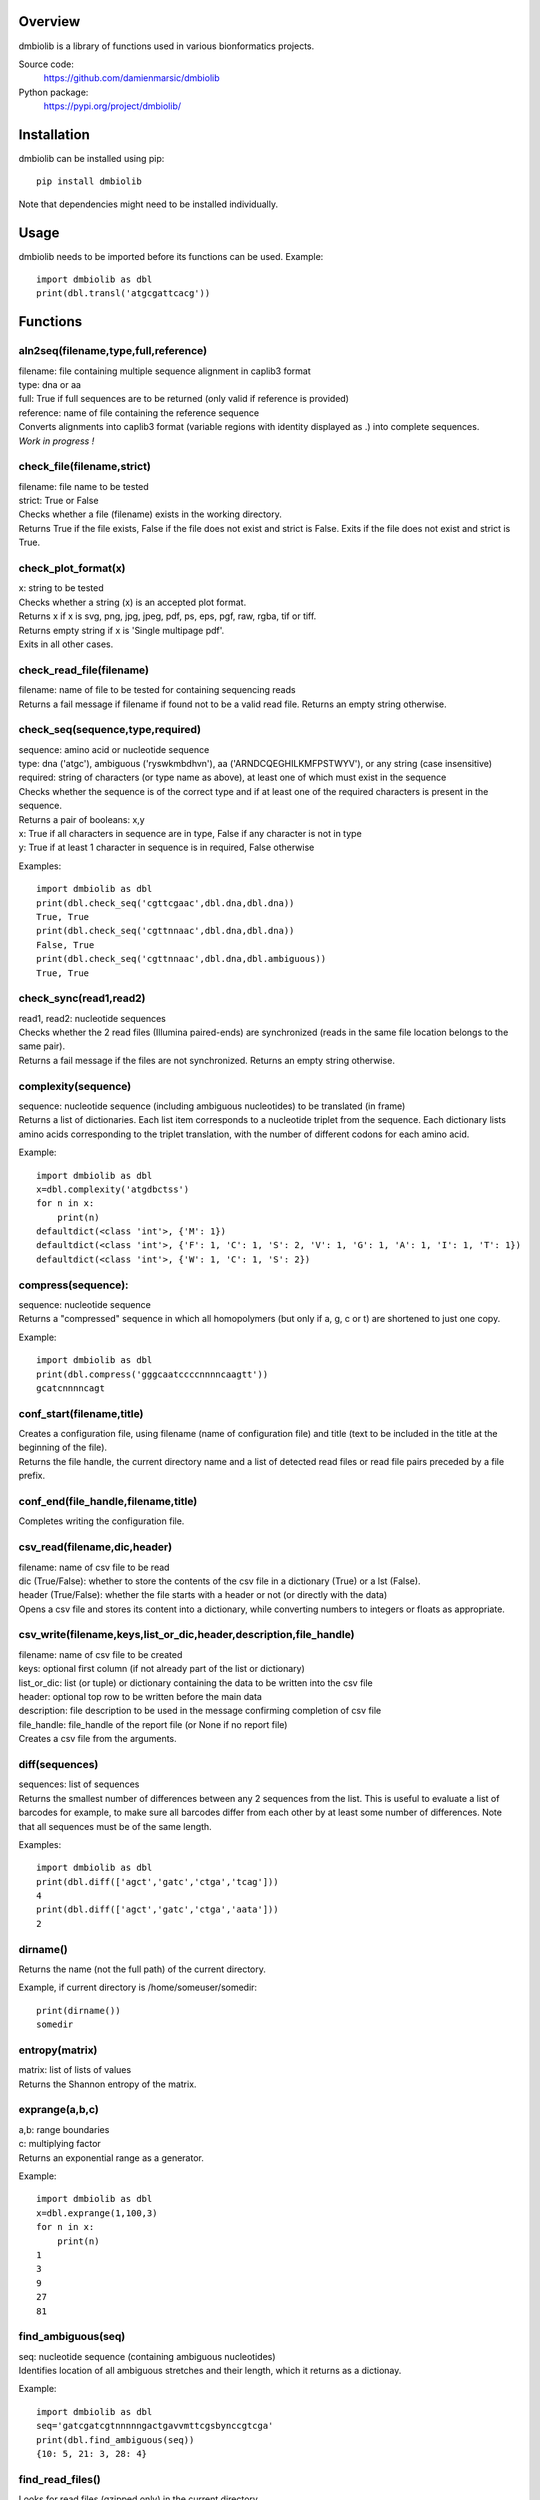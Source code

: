 
Overview
========

dmbiolib is a library of functions used in various bionformatics projects.

Source code:
 https://github.com/damienmarsic/dmbiolib

Python package:
 https://pypi.org/project/dmbiolib/


Installation
============

dmbiolib can be installed using pip::

    pip install dmbiolib

Note that dependencies might need to be installed individually.


Usage
=====

dmbiolib needs to be imported before its functions can be used.
Example::
    import dmbiolib as dbl
    print(dbl.transl('atgcgattcacg'))


Functions
=========

aln2seq(filename,type,full,reference)
*************************************
| filename: file containing multiple sequence alignment in caplib3 format
| type: dna or aa
| full: True if full sequences are to be returned (only valid if reference is provided)
| reference: name of file containing the reference sequence
| Converts alignments into caplib3 format (variable regions with identity displayed as .) into complete sequences.
| *Work in progress !*

check_file(filename,strict)
***************************
| filename: file name to be tested
| strict: True or False
| Checks whether a file (filename) exists in the working directory.
| Returns True if the file exists, False if the file does not exist and strict is False. Exits if the file does not exist and strict is True.

check_plot_format(x)
********************
| x: string to be tested
| Checks whether a string (x) is an accepted plot format.
| Returns x if x is svg, png, jpg, jpeg, pdf, ps, eps, pgf, raw, rgba, tif or tiff.
| Returns empty string if x is 'Single multipage pdf'.
| Exits in all other cases.

check_read_file(filename)
*************************
| filename: name of file to be tested for containing sequencing reads
| Returns a fail message if filename if found not to be a valid read file. Returns an empty string otherwise.

check_seq(sequence,type,required)
*********************************
| sequence: amino acid or nucleotide sequence
| type: dna ('atgc'), ambiguous ('ryswkmbdhvn'), aa ('ARNDCQEGHILKMFPSTWYV'), or any string (case insensitive)
| required: string of characters (or type name as above), at least one of which must exist in the sequence
| Checks whether the sequence is of the correct type and if at least one of the required characters is present in the sequence.
| Returns a pair of booleans: x,y
| x: True if all characters in sequence are in type, False if any character is not in type
| y: True if at least 1 character in sequence is in required, False otherwise
Examples::

    import dmbiolib as dbl
    print(dbl.check_seq('cgttcgaac',dbl.dna,dbl.dna))
    True, True
    print(dbl.check_seq('cgttnnaac',dbl.dna,dbl.dna))
    False, True
    print(dbl.check_seq('cgttnnaac',dbl.dna,dbl.ambiguous))
    True, True


check_sync(read1,read2)
***********************
| read1, read2: nucleotide sequences
| Checks whether the 2 read files (Illumina paired-ends) are synchronized (reads in the same file location belongs to the same pair).
| Returns a fail message if the files are not synchronized. Returns an empty string otherwise.

complexity(sequence)
********************
| sequence: nucleotide sequence (including ambiguous nucleotides) to be translated (in frame)
| Returns a list of dictionaries. Each list item corresponds to a nucleotide triplet from the sequence. Each dictionary lists amino acids corresponding to the triplet translation, with the number of different codons for each amino acid.
Example::

   import dmbiolib as dbl
   x=dbl.complexity('atgdbctss')
   for n in x:
       print(n)
   defaultdict(<class 'int'>, {'M': 1})
   defaultdict(<class 'int'>, {'F': 1, 'C': 1, 'S': 2, 'V': 1, 'G': 1, 'A': 1, 'I': 1, 'T': 1})
   defaultdict(<class 'int'>, {'W': 1, 'C': 1, 'S': 2})


compress(sequence):
*******************
| sequence: nucleotide sequence
| Returns a "compressed" sequence in which all homopolymers (but only if a, g, c or t) are shortened to just one copy.
Example::

   import dmbiolib as dbl
   print(dbl.compress('gggcaatccccnnnncaagtt'))
   gcatcnnnncagt
   
conf_start(filename,title)
**************************
| Creates a configuration file, using filename (name of configuration file) and title (text to be included in the title at the beginning of the file).
| Returns the file handle, the current directory name and a list of detected read files or read file pairs preceded by a file prefix.

conf_end(file_handle,filename,title)
************************************
| Completes writing the configuration file.

csv_read(filename,dic,header)
*****************************
| filename: name of csv file to be read
| dic (True/False): whether to store the contents of the csv file in a dictionary (True) or a lst (False).
| header (True/False): whether the file starts with a header or not (or directly with the data)
| Opens a csv file and stores its content into a dictionary, while converting numbers to integers or floats as appropriate.

csv_write(filename,keys,list_or_dic,header,description,file_handle)
*******************************************************************
| filename: name of csv file to be created
| keys: optional first column (if not already part of the list or dictionary)
| list_or_dic: list (or tuple) or dictionary containing the data to be written into the csv file
| header: optional top row to be written before the main data
| description: file description to be used in the message confirming completion of csv file
| file_handle: file_handle of the report file (or None if no report file)
| Creates a csv file from the arguments.

diff(sequences)
***************
| sequences: list of sequences
| Returns the smallest number of differences between any 2 sequences from the list. This is useful to evaluate a list of barcodes for example, to make sure all barcodes differ from each other by at least some number of differences. Note that all sequences must be of the same length.
Examples::

   import dmbiolib as dbl
   print(dbl.diff(['agct','gatc','ctga','tcag']))
   4
   print(dbl.diff(['agct','gatc','ctga','aata']))
   2

dirname()
*******
| Returns the name (not the full path) of the current directory.
Example, if current directory is /home/someuser/somedir::

   print(dirname())
   somedir

entropy(matrix)
***************
| matrix: list of lists of values
| Returns the Shannon entropy of the matrix.

exprange(a,b,c)
***************
| a,b: range boundaries
| c: multiplying factor
| Returns an exponential range as a generator.
Example::

   import dmbiolib as dbl
   x=dbl.exprange(1,100,3)
   for n in x:
       print(n)
   1
   3
   9
   27
   81

find_ambiguous(seq)
*******************
| seq: nucleotide sequence (containing ambiguous nucleotides)
| Identifies location of all ambiguous stretches and their length, which it returns as a dictionay.
Example::

   import dmbiolib as dbl
   seq='gatcgatcgtnnnnngactgavvmttcgsbynccgtcga'
   print(dbl.find_ambiguous(seq))
   {10: 5, 21: 3, 28: 4}

find_read_files()
*****************
| Looks for read files (gzipped only) in the current directory.
| Returns a list in wich each item is a string containing a prefix followed by either a single read file or a pair (in case of paired ends sequencing), separated by a space.

format_dna(seq,margin,cpl,cpn)
******************************
| seq: raw nucleotide sequence
| margin: left margin
| cpl: number of characters per line
| cpn: number of characters per number
| Returns formatted nucleotide sequence.
Example::

   seq='gatcgatcgatcgatcgtacgtatcgatcgatcgatcgatcgactgatcagctacgatcgatcgatcgatgtgacccccttagc'
   print(dbl.format_dna(seq,5,30,10))
                10        20        30
        gatcgatcgatcgatcgtacgtatcgatcg
                40        50        60
        atcgatcgatcgactgatcagctacgatcg
                70        80
        atcgatcgatgtgacccccttagc

fsize(filename)
***************
| Returns the size in bytes of the file named filename.

getfasta(fname,type,required,multi)
***********************************
| fname: name of the fasta file to be opened
| type: dna or aa
| required: same as type, or 'ambiguous' if some ambiguous nucleotides must be present
| multi: Whether the file contains multiple sequences (True) or a single one (False).
| Returns a dictionary of all sequences identified (keys: sequence names, values: sequences) and a string containing possible fail messages.

getread(f,y,counter)
********************
| f: file handle
| y: number of lines per sequence (or 0 if variable number)
| counter: number of reads already processed
| Reads next read and determine read name and sequence.
| Returns read sequence, file handle, updated counter, read name.

initreadfile(rfile)
*******************
| rfile: read file (can be fasta or fastq, uncompressed or gzipped)
| Opens and checks the file. Detects if the format is fastq (new sequence every 4 lines), single line fasta (new sequence every 2 lines) or multiline fasta (new sequence every unknown number of lines).
| Returns file handle and number of lines for each sequence (or 0 if format is multiline fasta).

intorfloat(x)
*************
| x: string to be tested whether it can be converted into an integer or a float
| Returns 'int' if x can be converted to an integer, 'float' if can be converted into a float, 'other' in all other cases.

lncount(f)
**********
| f: file handle
| Returns the number of lines in the file (works fast with large files).

match(seq1, seq2)
*****************
| seq1, seq2: nucleotide sequences (with or without ambiguous nucleotides)
| Checks if the 2 sequences match at each position (see nt_match() below).
| Returns True if the sequences match, False otherwise (or if sequence lengths are different).
Examples::

   import dmbiolib as dbl
   dbl.match('acgatcg','accatcg')
   False
   dbl.match('acgatcg','acsancg')
   True

mean(x)
*******
| x: list or tuple of numerical values
| Returns the mean (sum of all values divided by number of values).
Example::

   import dmbiolib as dbl
   print(dbl.mean([12,30,24]))
   22.0

nt_match(nt1, nt2)
******************
| nt1, nt2: nucleotide (a, g, c, t or ambiguous)
| Returns True if the 2 nucleotides match, False otherwise.
| Matching means identity for a, t, g and c, and compatibility for ambiguous nucleotides.
Examples::

   import dmbiolib as dbl
   dbl.nt_match('a','a')
   True
   dbl.nt_match('a','g')
   False
   dbl.nt_match('n','a')
   True
   dbl.nt_match('s','n')
   True
   dbl.nt_match('r','y')
   False
   dbl.nt_match('g','s')
   True

open_read_file(filename)
************************
| filename: name of the read file to be opened
| Opens a read file (either uncompressed or gzipped) and returns the file handle.

plot_end(fig,name,format,mppdf)
*******************************
| fig: figure handle
| name: file name without extension (if each figure is saved individually)
| format: extension corresponding to the chosen figure format (if each figure is saved individually)
| mppdf: PdfPages handle (if all figures saved in single file pdf)
| Completes the plotting process.

plot_start(x,y,z)
*****************
| x: color map to be used
| y: number of colors needed
| z: plot title
| Initializes the plot
| Returns list of colors and figure handle

pr2(f,text)
***********
| f: file handle
| text: text to be printed
| Prints a text simultaneously to the screen and to a file (adds '\n' when printing to file).

prefix(x)
*********
| x: list of file names
| Returns a list of numbers, with each number being the suggested slice (from left end) of the corresponding file name to be used as a prefix.
Example::

   import dmbiolib as dbl
   x=['P0-left_L4_2.fq.gz', 'P0-right_L4_2.fq.gz', 'P1-left_L4_2.fq.gz', 'P1-right_L4_2.fq.gz', 'P2-left_L4_2.fq.gz', 'P2-right_L4_2.fq.gz']
   print(dbl.prefix(x))
   [7, 8, 7, 8, 7, 8]

progress_check(c,show,text)
***************************
| c: read counter
| show: dictionary of read numbers that trigger a new % value to the progress counter
| text: text describing the process (should be the same as in progress_start(nr,text))
| Updates the progress counter that was created by progress_start(nr,text).

progress_end()
**************
| Prints the final 100.0% when the process has been completed.

progress_start(nr,text)
***********************
| nr: number of reads
| text: text describing the process
| Starts a progress counter (from 0.0% to 100.0%) of going through a read file.
| Returns a dictionary of read numbers and % completion (only the read numbers that will trigger an update to the counter).

readcount(R,fail)
*****************
| R: name of read file
| fail: fail message
| Counts number of reads in a read file (can be fasta or fastq format, either uncompressed of gzipped). Add a fail text to the fail variable if the file if detected as not being a read file.
| Returns number of reads and updated fail message.

rename(filename)
****************
| filename: name of the file to be renamed
| If the file exists and has non zero size, it is renamed by appending a unique number to it, so a new file with the name filename can be created.

revcomp(seq)
************
| seq: nucleotide sequence
| Returns the reverse-complement.
Example::

   revcomp('agctgctaa')
   ttagcagct

shortest_probe(seqs,lim,host,t)
*******************************
| seqs: list of nucleotide sequences
| lim: minimum probe size
| host: host genome
| t: description
| Returns shortest probe size allowing to identify all sequences and with probe sequence not present in the host genome.

sortfiles(l,str)
****************
| l: list of file names to be sorted
| str: string before which file names will be sorted
| Returns a list of sorted file names. Sorting is based on numbers if numbers are present in the file names.

transl(seq)
***********
| seq: nucleotide sequence
| Returns amino acid sequence translation of the nucleotide sequence.
Example::

   transl('atgctgaaagcc')
   MLKA


